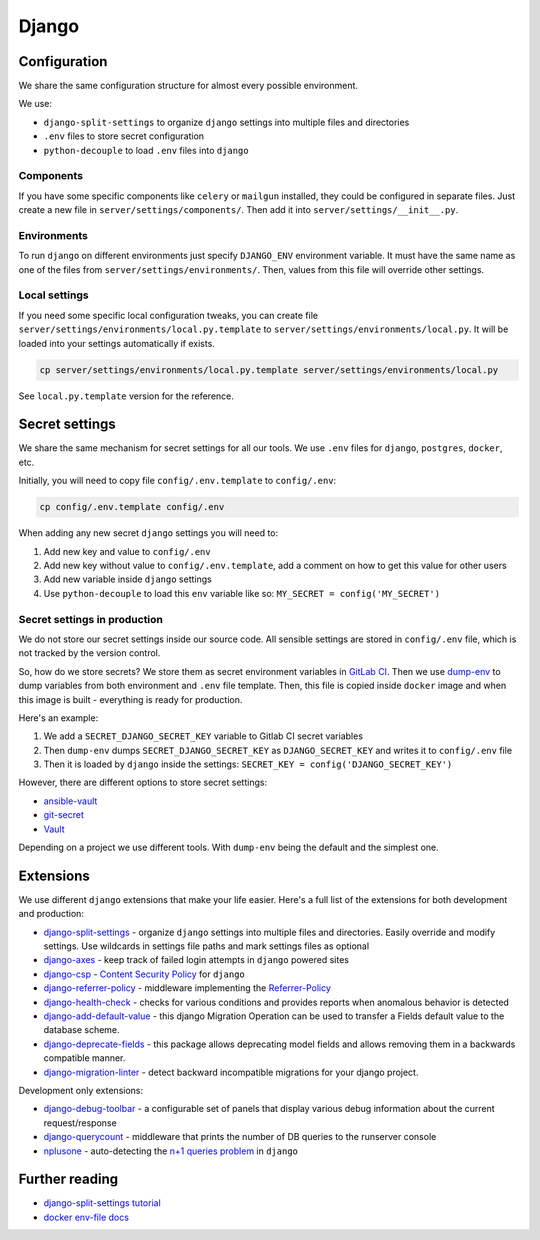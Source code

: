 .. _django:

Django
======


Configuration
-------------

We share the same configuration structure for almost every possible
environment.

We use:

- ``django-split-settings`` to organize ``django``
  settings into multiple files and directories
- ``.env`` files to store secret configuration
- ``python-decouple`` to load ``.env`` files into ``django``

Components
~~~~~~~~~~

If you have some specific components like ``celery`` or ``mailgun`` installed,
they could be configured in separate files.
Just create a new file in ``server/settings/components/``.
Then add it into ``server/settings/__init__.py``.

Environments
~~~~~~~~~~~~

To run ``django`` on different environments just
specify ``DJANGO_ENV`` environment variable.
It must have the same name as one of the files
from ``server/settings/environments/``.
Then, values from this file will override other settings.

Local settings
~~~~~~~~~~~~~~

If you need some specific local configuration tweaks,
you can create file ``server/settings/environments/local.py.template``
to ``server/settings/environments/local.py``.
It will be loaded into your settings automatically if exists.

.. code:: bash

  cp server/settings/environments/local.py.template server/settings/environments/local.py

See ``local.py.template`` version for the reference.


Secret settings
---------------

We share the same mechanism for secret settings for all our tools.
We use ``.env`` files for ``django``, ``postgres``, ``docker``, etc.

Initially, you will need to copy file
``config/.env.template`` to ``config/.env``:

.. code:: bash

  cp config/.env.template config/.env

When adding any new secret ``django`` settings you will need to:

1. Add new key and value to ``config/.env``
2. Add new key without value to ``config/.env.template``,
   add a comment on how to get this value for other users
3. Add new variable inside ``django`` settings
4. Use ``python-decouple`` to load this ``env`` variable like so:
   ``MY_SECRET = config('MY_SECRET')``


Secret settings in production
~~~~~~~~~~~~~~~~~~~~~~~~~~~~~

We do not store our secret settings inside our source code.
All sensible settings are stored in ``config/.env`` file,
which is not tracked by the version control.

So, how do we store secrets? We store them as secret environment variables
in `GitLab CI <https://docs.gitlab.com/ce/ci/variables/README.html#secret-variables>`_.
Then we use `dump-env <https://github.com/sobolevn/dump-env>`_
to dump variables from both environment and ``.env`` file template.
Then, this file is copied inside ``docker`` image and when
this image is built - everything is ready for production.

Here's an example:

1. We add a ``SECRET_DJANGO_SECRET_KEY`` variable to Gitlab CI secret variables
2. Then ``dump-env`` dumps ``SECRET_DJANGO_SECRET_KEY``
   as ``DJANGO_SECRET_KEY`` and writes it to ``config/.env`` file
3. Then it is loaded by ``django`` inside the settings:
   ``SECRET_KEY = config('DJANGO_SECRET_KEY')``

However, there are different options to store secret settings:

- `ansible-vault <https://docs.ansible.com/ansible/2.4/vault.html>`_
- `git-secret <https://github.com/sobolevn/git-secret>`_
- `Vault <https://www.vaultproject.io/>`_

Depending on a project we use different tools.
With ``dump-env`` being the default and the simplest one.


Extensions
----------

We use different ``django`` extensions that make your life easier.
Here's a full list of the extensions for both development and production:

- `django-split-settings`_ - organize
  ``django`` settings into multiple files and directories.
  Easily override and modify settings.
  Use wildcards in settings file paths and mark settings files as optional
- `django-axes`_ - keep track
  of failed login attempts in ``django`` powered sites
- `django-csp`_ - `Content Security Policy`_ for ``django``
- `django-referrer-policy`_ - middleware implementing the `Referrer-Policy`_
- `django-health-check`_ - checks for various conditions and provides reports
  when anomalous behavior is detected
- `django-add-default-value`_ - this django Migration Operation can be used to transfer a Fields default value to the database scheme.
- `django-deprecate-fields`_ - this package allows deprecating model fields and allows removing them in a backwards compatible manner.
- `django-migration-linter`_ - detect backward incompatible migrations for your django project.

Development only extensions:

- `django-debug-toolbar`_ - a configurable set of panels that
  display various debug information about the current request/response
- `django-querycount`_ - middleware that prints the number
  of DB queries to the runserver console
- `nplusone`_ - auto-detecting the `n+1 queries problem`_ in ``django``

.. _django-split-settings: https://github.com/sobolevn/django-split-settings
.. _django-axes: https://github.com/jazzband/django-axes
.. _django-csp: https://github.com/mozilla/django-csp
.. _`Content Security Policy`: https://developer.mozilla.org/en-US/docs/Web/HTTP/Headers/Content-Security-Policy
.. _django-referrer-policy: https://github.com/ubernostrum/django-referrer-policy
.. _`Referrer-Policy`: https://developer.mozilla.org/en-US/docs/Web/HTTP/Headers/Referrer-Policy
.. _django-health-check: _https://github.com/KristianOellegaard/django-health-check
.. _django-add-default-value: _https://github.com/3YOURMIND/django-add-default-value
.. _django-deprecate-fields: _https://github.com/3YOURMIND/django-deprecate-fields
.. _django-migration-linter: _https://github.com/3YOURMIND/django-migration-linter
.. _django-debug-toolbar: https://github.com/jazzband/django-debug-toolbar
.. _django-querycount: https://github.com/bradmontgomery/django-querycount
.. _nplusone: https://github.com/jmcarp/nplusone
.. _`n+1 queries problem`: https://stackoverflow.com/questions/97197/what-is-the-n1-select-query-issue


Further reading
---------------

- `django-split-settings tutorial <https://medium.com/wemake-services/managing-djangos-settings-e2b7f496120d>`_
- `docker env-file docs <https://docs.docker.com/compose/env-file/>`_
